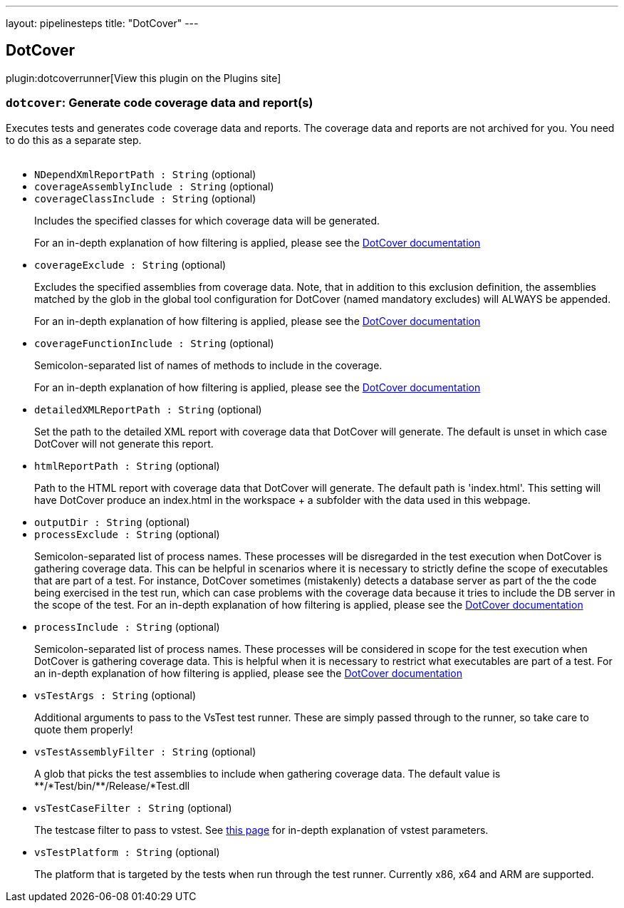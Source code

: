 ---
layout: pipelinesteps
title: "DotCover"
---

:notitle:
:description:
:author:
:email: jenkinsci-users@googlegroups.com
:sectanchors:
:toc: left
:compat-mode!:

== DotCover

plugin:dotcoverrunner[View this plugin on the Plugins site]

=== `dotcover`: Generate code coverage data and report(s)
++++
<div><div>
 Executes tests and generates code coverage data and reports. The coverage data and reports are not archived for you. You need to do this as a separate step.
</div>
<br></div>
<ul><li><code>NDependXmlReportPath : String</code> (optional)
</li>
<li><code>coverageAssemblyInclude : String</code> (optional)
</li>
<li><code>coverageClassInclude : String</code> (optional)
<div><div>
 <p>Includes the specified classes for which coverage data will be generated.</p>
 <p>For an in-depth explanation of how filtering is applied, please see the <a href="https://www.jetbrains.com/help/dotcover/Running_Coverage_Analysis_from_the_Command_LIne.html" rel="nofollow">DotCover documentation</a></p>
</div></div>

</li>
<li><code>coverageExclude : String</code> (optional)
<div><div>
 <p>Excludes the specified assemblies from coverage data. Note, that in addition to this exclusion definition, the assemblies matched by the glob in the global tool configuration for DotCover (named mandatory excludes) will ALWAYS be appended.</p>
 <p>For an in-depth explanation of how filtering is applied, please see the <a href="https://www.jetbrains.com/help/dotcover/Running_Coverage_Analysis_from_the_Command_LIne.html" rel="nofollow">DotCover documentation</a></p>
</div></div>

</li>
<li><code>coverageFunctionInclude : String</code> (optional)
<div><div>
 <p>Semicolon-separated list of names of methods to include in the coverage.</p>
 <p>For an in-depth explanation of how filtering is applied, please see the <a href="https://www.jetbrains.com/help/dotcover/Running_Coverage_Analysis_from_the_Command_LIne.html" rel="nofollow">DotCover documentation</a></p>
</div></div>

</li>
<li><code>detailedXMLReportPath : String</code> (optional)
<div><div>
 <p>Set the path to the detailed XML report with coverage data that DotCover will generate. The default is unset in which case DotCover will not generate this report.</p>
</div></div>

</li>
<li><code>htmlReportPath : String</code> (optional)
<div><div>
 <p>Path to the HTML report with coverage data that DotCover will generate. The default path is 'index.html'. This setting will have DotCover produce an index.html in the workspace + a subfolder with the data used in this webpage.</p>
</div></div>

</li>
<li><code>outputDir : String</code> (optional)
</li>
<li><code>processExclude : String</code> (optional)
<div><div>
 <p>Semicolon-separated list of process names. These processes will be disregarded in the test execution when DotCover is gathering coverage data. This can be helpful in scenarios where it is necessary to strictly define the scope of executables that are part of a test. For instance, DotCover sometimes (mistakenly) detects a database server as part of the the code being exercised in the test run, which can case problems with the coverage data because it tries to include the DB server in the scope of the test. For an in-depth explanation of how filtering is applied, please see the <a href="https://www.jetbrains.com/help/dotcover/Running_Coverage_Analysis_from_the_Command_LIne.html" rel="nofollow">DotCover documentation</a></p>
</div></div>

</li>
<li><code>processInclude : String</code> (optional)
<div><div>
 <p>Semicolon-separated list of process names. These processes will be considered in scope for the test execution when DotCover is gathering coverage data. This is helpful when it is necessary to restrict what executables are part of a test. For an in-depth explanation of how filtering is applied, please see the <a href="https://www.jetbrains.com/help/dotcover/Running_Coverage_Analysis_from_the_Command_LIne.html" rel="nofollow">DotCover documentation</a></p>
</div></div>

</li>
<li><code>vsTestArgs : String</code> (optional)
<div><div>
 <p>Additional arguments to pass to the VsTest test runner. These are simply passed through to the runner, so take care to quote them properly!</p>
</div></div>

</li>
<li><code>vsTestAssemblyFilter : String</code> (optional)
<div><div>
 <p>A glob that picks the test assemblies to include when gathering coverage data. The default value is **/*Test/bin/**/Release/*Test.dll</p>
</div></div>

</li>
<li><code>vsTestCaseFilter : String</code> (optional)
<div><div>
 <p>The testcase filter to pass to vstest. See <a href="https://docs.microsoft.com/en-us/visualstudio/test/vstest-console-options?irgwc=1&amp;OCID=AID2000142_aff_7593_1375745&amp;tduid=(ir__vbyjjphsywkfr1ve0hnrewwq9n2xjlp6grxrzewx00)(7593)(1375745)()()&amp;irclickid=_vbyjjphsywkfr1ve0hnrewwq9n2xjlp6grxrzewx00&amp;view=vs-2019" rel="nofollow">this page</a> for in-depth explanation of vstest parameters.</p>
</div></div>

</li>
<li><code>vsTestPlatform : String</code> (optional)
<div><div>
 <p>The platform that is targeted by the tests when run through the test runner. Currently x86, x64 and ARM are supported.</p>
</div></div>

</li>
</ul>


++++

